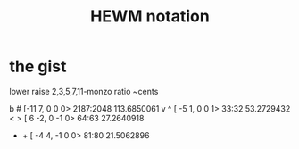 :PROPERTIES:
:ID:       f0b6f2cc-c365-4463-99ce-a6092752e8fd
:END:
#+title: HEWM notation
* the gist
lower raise  2,3,5,7,11-monzo       ratio      ~cents

  b    #    [-11  7,  0  0  0>    2187:2048  113.6850061
  v    ^    [ -5  1,  0  0  1>      33:32     53.2729432
  <    >    [  6 -2,  0 -1  0>      64:63     27.2640918
  -    +    [ -4  4, -1  0  0>      81:80     21.5062896
